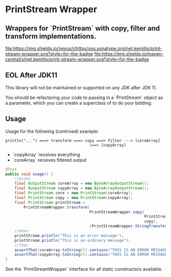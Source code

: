 * PrintStream Wrapper

** Wrappers for `PrintStream` with copy, filter and transform implementations.

  [[https://oss.sonatype.org/content/repositories/releases/net/kemitix/print-stream-wrapper][file:https://img.shields.io/nexus/r/https/oss.sonatype.org/net.kemitix/print-stream-wrapper.svg?style=for-the-badge]]
  [[https://search.maven.org/#search%7Cga%7C1%7Cg%3A%22net.kemitix%22%20AND%20a%3A%22print-stream-wrapper%22][file:https://img.shields.io/maven-central/v/net.kemitix/print-stream-wrapper.svg?style=for-the-badge]]

** EOL After JDK11

This library will not be maintained or supported on any JDK after JDK 11.

You should be refactoring your code to passing in a `PrintStream` object as a parameter, which you can create a superclass of to do your bidding.

** Usage

   Usage for the following (contrived) example:

   #+BEGIN_SRC text
   println("...") ===> transform ===> copy ===> filter ---> [coreArray]
                                        \==> [copyArray]
   #+END_SRC

  * `copyArray` receives everything
  * `coreArray` receives filtered output

  #+BEGIN_SRC java
    @Test
    public void usage() {
        //given
        final OutputStream coreArray = new ByteArrayOutputStream();
        final OutputStream copyArray = new ByteArrayOutputStream();
        final PrintStream core = new PrintStream(coreArray);
        final PrintStream copy = new PrintStream(copyArray);
        final PrintStream printStream =
            PrintStreamWrapper.transform(
                                         PrintStreamWrapper.copy(
                                                                 PrintStreamWrapper.filter(core, (String o) -> o.contains("ERROR")),
                                                                 copy),
                                         (PrintStreamWrapper.StringTransform) String::toUpperCase);
        //when
        printStream.println("This is an error message");
        printStream.println("This is an ordinary message");
        //then
        assertThat(coreArray.toString()).contains("THIS IS AN ERROR MESSAGE");
        assertThat(copyArray.toString()).contains("THIS IS AN ERROR MESSAGE", "THIS IS AN ORDINARY MESSAGE");
    }
  #+END_SRC

  See the `PrintStreamWrapper` interface for all static constructors available.

